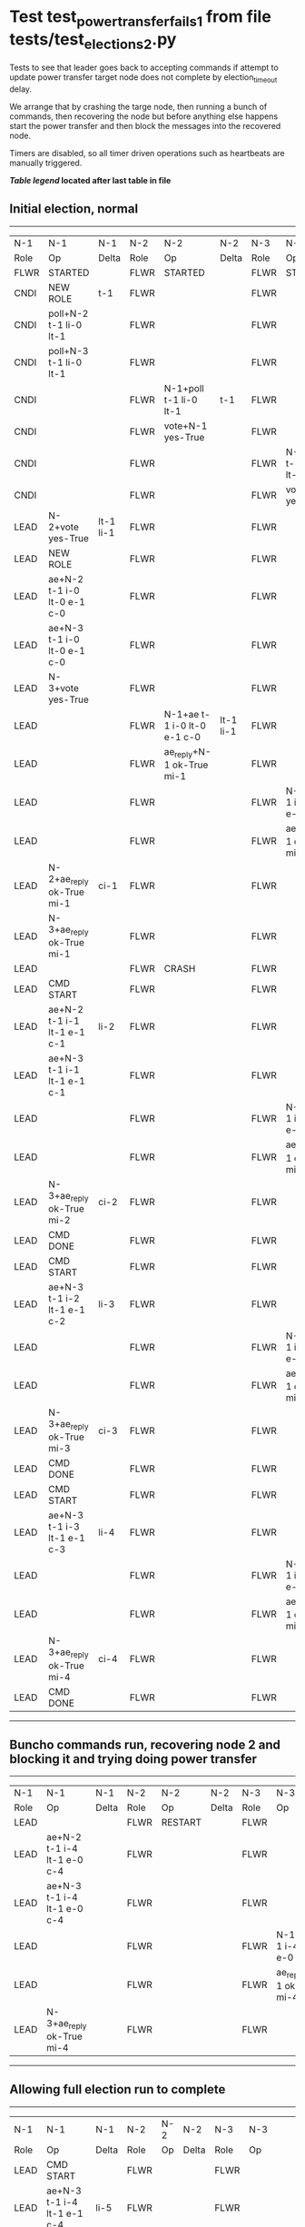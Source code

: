 * Test test_power_transfer_fails_1 from file tests/test_elections_2.py


    Tests to see that leader goes back to accepting commands if attempt to
    update power transfer target node does not complete by election_timeout delay.

    We arrange that by crashing the targe node, then running a bunch of commands,
    then recovering the node but before anything else happens start the power transfer
    and then block the messages into the recovered node.

    Timers are disabled, so all timer driven operations such as heartbeats are manually triggered.
  
   


 *[[condensed Trace Table Legend][Table legend]] located after last table in file*

** Initial election, normal
--------------------------------------------------------------------------------------------------------------------------------------------------------
|  N-1   | N-1                         | N-1       | N-2   | N-2                         | N-2       | N-3   | N-3                         | N-3       |
|  Role  | Op                          | Delta     | Role  | Op                          | Delta     | Role  | Op                          | Delta     |
|  FLWR  | STARTED                     |           | FLWR  | STARTED                     |           | FLWR  | STARTED                     |           |
|  CNDI  | NEW ROLE                    | t-1       | FLWR  |                             |           | FLWR  |                             |           |
|  CNDI  | poll+N-2 t-1 li-0 lt-1      |           | FLWR  |                             |           | FLWR  |                             |           |
|  CNDI  | poll+N-3 t-1 li-0 lt-1      |           | FLWR  |                             |           | FLWR  |                             |           |
|  CNDI  |                             |           | FLWR  | N-1+poll t-1 li-0 lt-1      | t-1       | FLWR  |                             |           |
|  CNDI  |                             |           | FLWR  | vote+N-1 yes-True           |           | FLWR  |                             |           |
|  CNDI  |                             |           | FLWR  |                             |           | FLWR  | N-1+poll t-1 li-0 lt-1      | t-1       |
|  CNDI  |                             |           | FLWR  |                             |           | FLWR  | vote+N-1 yes-True           |           |
|  LEAD  | N-2+vote yes-True           | lt-1 li-1 | FLWR  |                             |           | FLWR  |                             |           |
|  LEAD  | NEW ROLE                    |           | FLWR  |                             |           | FLWR  |                             |           |
|  LEAD  | ae+N-2 t-1 i-0 lt-0 e-1 c-0 |           | FLWR  |                             |           | FLWR  |                             |           |
|  LEAD  | ae+N-3 t-1 i-0 lt-0 e-1 c-0 |           | FLWR  |                             |           | FLWR  |                             |           |
|  LEAD  | N-3+vote yes-True           |           | FLWR  |                             |           | FLWR  |                             |           |
|  LEAD  |                             |           | FLWR  | N-1+ae t-1 i-0 lt-0 e-1 c-0 | lt-1 li-1 | FLWR  |                             |           |
|  LEAD  |                             |           | FLWR  | ae_reply+N-1 ok-True mi-1   |           | FLWR  |                             |           |
|  LEAD  |                             |           | FLWR  |                             |           | FLWR  | N-1+ae t-1 i-0 lt-0 e-1 c-0 | lt-1 li-1 |
|  LEAD  |                             |           | FLWR  |                             |           | FLWR  | ae_reply+N-1 ok-True mi-1   |           |
|  LEAD  | N-2+ae_reply ok-True mi-1   | ci-1      | FLWR  |                             |           | FLWR  |                             |           |
|  LEAD  | N-3+ae_reply ok-True mi-1   |           | FLWR  |                             |           | FLWR  |                             |           |
|  LEAD  |                             |           | FLWR  | CRASH                       |           | FLWR  |                             |           |
|  LEAD  | CMD START                   |           | FLWR  |                             |           | FLWR  |                             |           |
|  LEAD  | ae+N-2 t-1 i-1 lt-1 e-1 c-1 | li-2      | FLWR  |                             |           | FLWR  |                             |           |
|  LEAD  | ae+N-3 t-1 i-1 lt-1 e-1 c-1 |           | FLWR  |                             |           | FLWR  |                             |           |
|  LEAD  |                             |           | FLWR  |                             |           | FLWR  | N-1+ae t-1 i-1 lt-1 e-1 c-1 | li-2      |
|  LEAD  |                             |           | FLWR  |                             |           | FLWR  | ae_reply+N-1 ok-True mi-2   |           |
|  LEAD  | N-3+ae_reply ok-True mi-2   | ci-2      | FLWR  |                             |           | FLWR  |                             |           |
|  LEAD  | CMD DONE                    |           | FLWR  |                             |           | FLWR  |                             |           |
|  LEAD  | CMD START                   |           | FLWR  |                             |           | FLWR  |                             |           |
|  LEAD  | ae+N-3 t-1 i-2 lt-1 e-1 c-2 | li-3      | FLWR  |                             |           | FLWR  |                             |           |
|  LEAD  |                             |           | FLWR  |                             |           | FLWR  | N-1+ae t-1 i-2 lt-1 e-1 c-2 | li-3      |
|  LEAD  |                             |           | FLWR  |                             |           | FLWR  | ae_reply+N-1 ok-True mi-3   |           |
|  LEAD  | N-3+ae_reply ok-True mi-3   | ci-3      | FLWR  |                             |           | FLWR  |                             |           |
|  LEAD  | CMD DONE                    |           | FLWR  |                             |           | FLWR  |                             |           |
|  LEAD  | CMD START                   |           | FLWR  |                             |           | FLWR  |                             |           |
|  LEAD  | ae+N-3 t-1 i-3 lt-1 e-1 c-3 | li-4      | FLWR  |                             |           | FLWR  |                             |           |
|  LEAD  |                             |           | FLWR  |                             |           | FLWR  | N-1+ae t-1 i-3 lt-1 e-1 c-3 | li-4      |
|  LEAD  |                             |           | FLWR  |                             |           | FLWR  | ae_reply+N-1 ok-True mi-4   |           |
|  LEAD  | N-3+ae_reply ok-True mi-4   | ci-4      | FLWR  |                             |           | FLWR  |                             |           |
|  LEAD  | CMD DONE                    |           | FLWR  |                             |           | FLWR  |                             |           |
--------------------------------------------------------------------------------------------------------------------------------------------------------
** Buncho commands run, recovering node 2 and blocking it and trying doing power transfer
-------------------------------------------------------------------------------------------------------------------------
|  N-1   | N-1                         | N-1   | N-2   | N-2      | N-2   | N-3   | N-3                         | N-3   |
|  Role  | Op                          | Delta | Role  | Op       | Delta | Role  | Op                          | Delta |
|  LEAD  |                             |       | FLWR  | RESTART  |       | FLWR  |                             |       |
|  LEAD  | ae+N-2 t-1 i-4 lt-1 e-0 c-4 |       | FLWR  |          |       | FLWR  |                             |       |
|  LEAD  | ae+N-3 t-1 i-4 lt-1 e-0 c-4 |       | FLWR  |          |       | FLWR  |                             |       |
|  LEAD  |                             |       | FLWR  |          |       | FLWR  | N-1+ae t-1 i-4 lt-1 e-0 c-4 | ci-4  |
|  LEAD  |                             |       | FLWR  |          |       | FLWR  | ae_reply+N-1 ok-True mi-4   |       |
|  LEAD  | N-3+ae_reply ok-True mi-4   |       | FLWR  |          |       | FLWR  |                             |       |
-------------------------------------------------------------------------------------------------------------------------
** Allowing full election run to complete
--------------------------------------------------------------------------------------------------------------------
|  N-1   | N-1                         | N-1   | N-2   | N-2 | N-2   | N-3   | N-3                         | N-3   |
|  Role  | Op                          | Delta | Role  | Op  | Delta | Role  | Op                          | Delta |
|  LEAD  | CMD START                   |       | FLWR  |     |       | FLWR  |                             |       |
|  LEAD  | ae+N-3 t-1 i-4 lt-1 e-1 c-4 | li-5  | FLWR  |     |       | FLWR  |                             |       |
|  LEAD  |                             |       | FLWR  |     |       | FLWR  | N-1+ae t-1 i-4 lt-1 e-1 c-4 | li-5  |
|  LEAD  |                             |       | FLWR  |     |       | FLWR  | ae_reply+N-1 ok-True mi-5   |       |
|  LEAD  | N-3+ae_reply ok-True mi-5   | ci-5  | FLWR  |     |       | FLWR  |                             |       |
|  LEAD  | CMD DONE                    |       | FLWR  |     |       | FLWR  |                             |       |
--------------------------------------------------------------------------------------------------------------------


* Condensed Trace Table Legend
All the items in these legends labeled N-X are placeholders for actual node id values,
actual values will be N-1, N-2, N-3, etc. up to the number of nodes in the cluster. Yes, One based, not zero.

| Column Label | Description  | Details                                                                      |
| N-X Role     | Raft Role    | FLWR is Follower CNDI is Candidate LEAD is Leader                            |
| N-X Op       | Activity     | Describes a traceable event at this node, see separate table below           |
| N-X Delta    | State change | Describes any change in state since previous trace, see separate table below |


** "Op" Column detail legend
| Value        | Meaning                                                                                      |
| STARTED      | Simulated node starting with empty log, term is 0                                            |
| CMD START    | Simulated client requested that a node (usually leader, but not for all tests) run a command |
| CMD DONE     | The previous requested command is finished, whether complete, rejected, failed, whatever     |
| CRASH        | Simulating node has simulated a crash                                                        |
| RESTART      | Previously crashed node has restarted. Look at delta column to see effects on log, if any    |
| NEW ROLE     | The node has changed Raft role since last trace line                                         |
| NETSPLIT     | The node has been partitioned away from the majority network                                 |
| NETJOIN      | The node has rejoined the majority network                                                   |
| ae-N-X       | Node has sent append_entries message to N-X, next line in this table explains                |
| (continued)  | t-1 means current term is 1, i-1 means prevLogIndex is 1, lt-1 means prevLogTerm is 1        |
| (continued)  | c-1 means sender's commitIndex is 1,                                                         |
| (continued)  | e-2 means that the entries list in the message is 2 items long. eXo-0 is a heartbeat         |
| N-X-ae_reply | Node has received the response to an append_entries message, details in continued lines      |
| (continued)  | ok-(True or False) means that entries were saved or not, mi-3 says log max index is 3        |
| poll-N-X     | Node has sent request_vote to N-X, t-1 means current term is 1 (continued next line)         |
| (continued)  | li-0 means prevLogIndex is 0, lt-0 means prevLogTerm is 0                                    |
| N-X-vote     | Node has received request_vote response from N-X, yes-(True or False) indicates vote value   |
| p_v_r-N-X    | Node has sent pre_vote_request to N-X, t-1 means proposed term is 1 (continued next line)    |
| (continued)  | li-0 means prevLogIndex is 0, lt-0 means prevLogTerm is 0                                    |
| N-X-p_v      | Node has received pre_vote_response from N-X, yes-(True or False) indicates vote value       |
| m_c-N-X      | Node has sent memebership change to N-X op is add or remove and n is the node affected       |
| N-X-m_cr     | Node has received membership change response from N-X, ok indicates success value            |
| p_t-N-X      | Node has sent power transfer command N-X so node should assume power                         |
| N-X-p_tr     | Node has received power transfer response from N-X, ok indicates success value               |
| sn-N-X       | Node has sent snopshot copy command N-X so X node should apply it to local snapshot          |
| N-X>snr      | Node has received snapshot response from N-X, s indicates success value                      |

** "Delta" Column detail legend
Any item in this column indicates that the value of that item has changed since the last trace line

| Item | Meaning                                                                                                                         |
| t-X  | Term has changed to X                                                                                                           |
| lt-X | prevLogTerm has changed to X, indicating a log record has been stored                                                           |
| li-X | prevLogIndex has changed to X, indicating a log record has been stored                                                          |
| ci-X | Indicates commitIndex has changed to X, meaning log record has been committed, and possibly applied depending on type of record |
| n-X  | Indicates a change in networks status, X-1 means re-joined majority network, X-2 means partitioned to minority network          |

** Notes about interpreting traces
The way in which the traces are collected can occasionally obscure what is going on. A case in point is the commit of records at followers.
The commit process is triggered by an append_entries message arriving at the follower with a commitIndex value that exceeds the local
commit index, and that matches a record in the local log. This starts the commit process AFTER the response message is sent. You might
be expecting it to be prior to sending the response, in bound, as is often said. Whether this is expected behavior is not called out
as an element of the Raft protocol. It is certainly not required, however, as the follower doesn't report the commit index back to the
leader.

The definition of the commit state for a record is that a majority of nodes (leader and followers) have saved the record. Once
the leader detects this it applies and commits the record. At some point it will send another append_entries to the followers and they
will apply and commit. Or, if the leader dies before doing this, the next leader will commit by implication when it sends a term start
log record.

So when you are looking at the traces, you should not expect to see the commit index increas at a follower until some other message
traffic occurs, because the tracing function only checks the commit index at message transmission boundaries.






